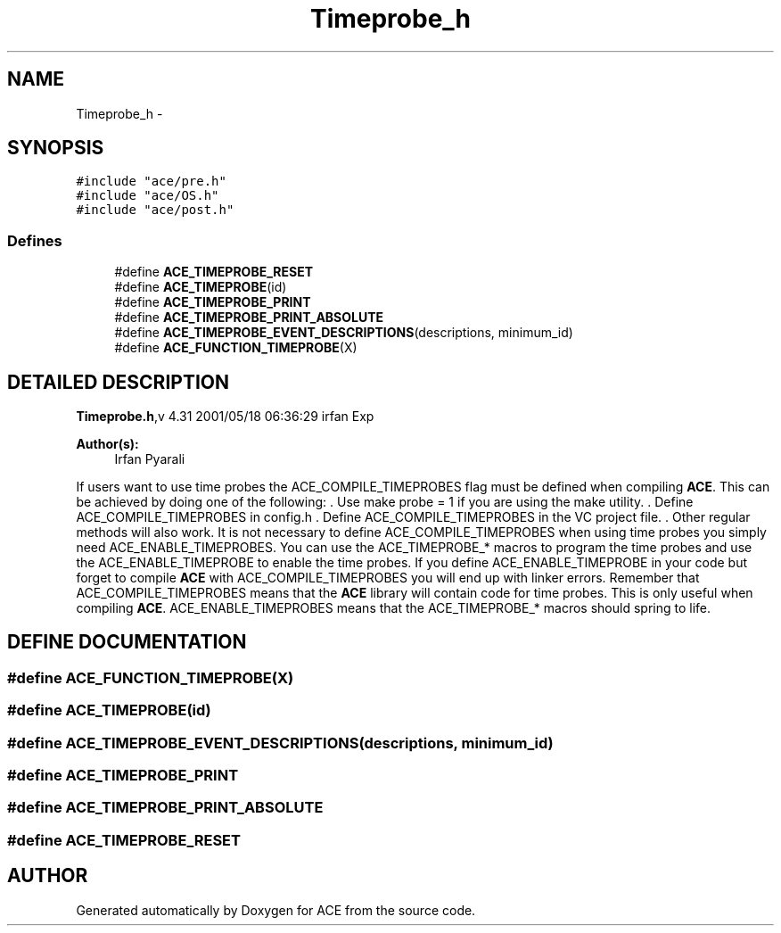 .TH Timeprobe_h 3 "5 Oct 2001" "ACE" \" -*- nroff -*-
.ad l
.nh
.SH NAME
Timeprobe_h \- 
.SH SYNOPSIS
.br
.PP
\fC#include "ace/pre.h"\fR
.br
\fC#include "ace/OS.h"\fR
.br
\fC#include "ace/post.h"\fR
.br

.SS Defines

.in +1c
.ti -1c
.RI "#define \fBACE_TIMEPROBE_RESET\fR"
.br
.ti -1c
.RI "#define \fBACE_TIMEPROBE\fR(id)"
.br
.ti -1c
.RI "#define \fBACE_TIMEPROBE_PRINT\fR"
.br
.ti -1c
.RI "#define \fBACE_TIMEPROBE_PRINT_ABSOLUTE\fR"
.br
.ti -1c
.RI "#define \fBACE_TIMEPROBE_EVENT_DESCRIPTIONS\fR(descriptions, minimum_id)"
.br
.ti -1c
.RI "#define \fBACE_FUNCTION_TIMEPROBE\fR(X)"
.br
.in -1c
.SH DETAILED DESCRIPTION
.PP 
.PP
\fBTimeprobe.h\fR,v 4.31 2001/05/18 06:36:29 irfan Exp
.PP
\fBAuthor(s): \fR
.in +1c
 Irfan Pyarali
.PP
If users want to use time probes the ACE_COMPILE_TIMEPROBES flag must be defined when compiling \fBACE\fR. This can be achieved by doing one of the following: . Use make probe = 1 if you are using the make utility. . Define ACE_COMPILE_TIMEPROBES in config.h . Define ACE_COMPILE_TIMEPROBES in the VC project file. . Other regular methods will also work. It is not necessary to define ACE_COMPILE_TIMEPROBES when using time probes you simply need ACE_ENABLE_TIMEPROBES. You can use the ACE_TIMEPROBE_* macros to program the time probes and use the ACE_ENABLE_TIMEPROBE to enable the time probes. If you define ACE_ENABLE_TIMEPROBE in your code but forget to compile \fBACE\fR with ACE_COMPILE_TIMEPROBES you will end up with linker errors. Remember that ACE_COMPILE_TIMEPROBES means that the \fBACE\fR library will contain code for time probes. This is only useful when compiling \fBACE\fR. ACE_ENABLE_TIMEPROBES means that the ACE_TIMEPROBE_* macros should spring to life.
.PP
.SH DEFINE DOCUMENTATION
.PP 
.SS #define ACE_FUNCTION_TIMEPROBE(X)
.PP
.SS #define ACE_TIMEPROBE(id)
.PP
.SS #define ACE_TIMEPROBE_EVENT_DESCRIPTIONS(descriptions, minimum_id)
.PP
.SS #define ACE_TIMEPROBE_PRINT
.PP
.SS #define ACE_TIMEPROBE_PRINT_ABSOLUTE
.PP
.SS #define ACE_TIMEPROBE_RESET
.PP
.SH AUTHOR
.PP 
Generated automatically by Doxygen for ACE from the source code.